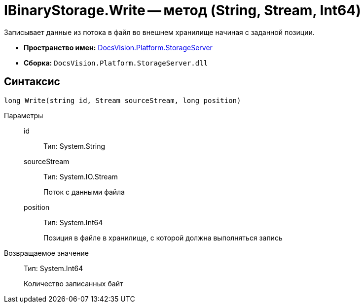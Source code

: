 = IBinaryStorage.Write -- метод (String, Stream, Int64)

Записывает данные из потока в файл во внешнем хранилище начиная с заданной позиции.

* *Пространство имен:* xref:api/DocsVision/Platform/StorageServer/StorageServer_NS.adoc[DocsVision.Platform.StorageServer]
* *Сборка:* `DocsVision.Platform.StorageServer.dll`

== Синтаксис

[source,csharp]
----
long Write(string id, Stream sourceStream, long position)
----

Параметры::
id:::
Тип: System.String
+
[Описание]
sourceStream:::
Тип: System.IO.Stream
+
Поток с данными файла
position:::
Тип: System.Int64
+
Позиция в файле в хранилище, с которой должна выполняться запись

Возвращаемое значение::
Тип: System.Int64
+
Количество записанных байт
